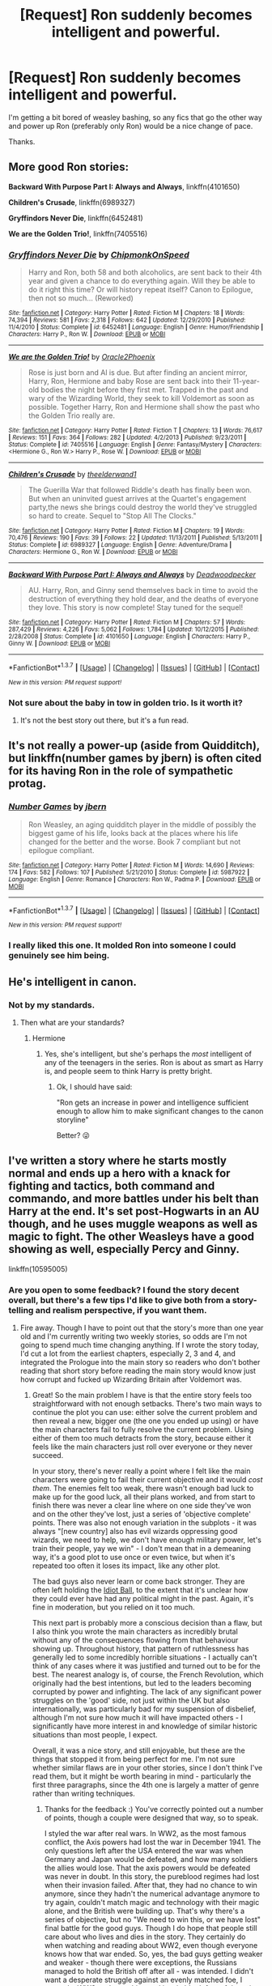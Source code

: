 #+TITLE: [Request] Ron suddenly becomes intelligent and powerful.

* [Request] Ron suddenly becomes intelligent and powerful.
:PROPERTIES:
:Score: 17
:DateUnix: 1457141556.0
:DateShort: 2016-Mar-05
:FlairText: Request
:END:
I'm getting a bit bored of weasley bashing, so any fics that go the other way and power up Ron (preferably only Ron) would be a nice change of pace.

Thanks.


** More good Ron stories:

*Backward With Purpose Part I: Always and Always*, linkffn(4101650)

*Children's Crusade*, linkffn(6989327)

*Gryffindors Never Die*, linkffn(6452481)

*We are the Golden Trio!*, linkffn(7405516)
:PROPERTIES:
:Author: InquisitorCOC
:Score: 7
:DateUnix: 1457153353.0
:DateShort: 2016-Mar-05
:END:

*** [[http://www.fanfiction.net/s/6452481/1/][*/Gryffindors Never Die/*]] by [[https://www.fanfiction.net/u/1004602/ChipmonkOnSpeed][/ChipmonkOnSpeed/]]

#+begin_quote
  Harry and Ron, both 58 and both alcoholics, are sent back to their 4th year and given a chance to do everything again. Will they be able to do it right this time? Or will history repeat itself? Canon to Epilogue, then not so much... (Reworked)
#+end_quote

^{/Site/: [[http://www.fanfiction.net/][fanfiction.net]] *|* /Category/: Harry Potter *|* /Rated/: Fiction M *|* /Chapters/: 18 *|* /Words/: 74,394 *|* /Reviews/: 581 *|* /Favs/: 2,318 *|* /Follows/: 642 *|* /Updated/: 12/29/2010 *|* /Published/: 11/4/2010 *|* /Status/: Complete *|* /id/: 6452481 *|* /Language/: English *|* /Genre/: Humor/Friendship *|* /Characters/: Harry P., Ron W. *|* /Download/: [[http://www.p0ody-files.com/ff_to_ebook/ffn-bot/index.php?id=6452481&source=ff&filetype=epub][EPUB]] or [[http://www.p0ody-files.com/ff_to_ebook/ffn-bot/index.php?id=6452481&source=ff&filetype=mobi][MOBI]]}

--------------

[[http://www.fanfiction.net/s/7405516/1/][*/We are the Golden Trio!/*]] by [[https://www.fanfiction.net/u/2711015/Oracle2Phoenix][/Oracle2Phoenix/]]

#+begin_quote
  Rose is just born and Al is due. But after finding an ancient mirror, Harry, Ron, Hermione and baby Rose are sent back into their 11-year-old bodies the night before they first met. Trapped in the past and wary of the Wizarding World, they seek to kill Voldemort as soon as possible. Together Harry, Ron and Hermione shall show the past who the Golden Trio really are.
#+end_quote

^{/Site/: [[http://www.fanfiction.net/][fanfiction.net]] *|* /Category/: Harry Potter *|* /Rated/: Fiction T *|* /Chapters/: 13 *|* /Words/: 76,617 *|* /Reviews/: 151 *|* /Favs/: 364 *|* /Follows/: 282 *|* /Updated/: 4/2/2013 *|* /Published/: 9/23/2011 *|* /Status/: Complete *|* /id/: 7405516 *|* /Language/: English *|* /Genre/: Fantasy/Mystery *|* /Characters/: <Hermione G., Ron W.> Harry P., Rose W. *|* /Download/: [[http://www.p0ody-files.com/ff_to_ebook/ffn-bot/index.php?id=7405516&source=ff&filetype=epub][EPUB]] or [[http://www.p0ody-files.com/ff_to_ebook/ffn-bot/index.php?id=7405516&source=ff&filetype=mobi][MOBI]]}

--------------

[[http://www.fanfiction.net/s/6989327/1/][*/Children's Crusade/*]] by [[https://www.fanfiction.net/u/2819741/theelderwand1][/theelderwand1/]]

#+begin_quote
  The Guerilla War that followed Riddle's death has finally been won. But when an uninvited guest arrives at the Quartet's engagement party,the news she brings could destroy the world they've struggled so hard to create. Sequel to "Stop All The Clocks."
#+end_quote

^{/Site/: [[http://www.fanfiction.net/][fanfiction.net]] *|* /Category/: Harry Potter *|* /Rated/: Fiction M *|* /Chapters/: 19 *|* /Words/: 70,476 *|* /Reviews/: 190 *|* /Favs/: 39 *|* /Follows/: 22 *|* /Updated/: 11/13/2011 *|* /Published/: 5/13/2011 *|* /Status/: Complete *|* /id/: 6989327 *|* /Language/: English *|* /Genre/: Adventure/Drama *|* /Characters/: Hermione G., Ron W. *|* /Download/: [[http://www.p0ody-files.com/ff_to_ebook/ffn-bot/index.php?id=6989327&source=ff&filetype=epub][EPUB]] or [[http://www.p0ody-files.com/ff_to_ebook/ffn-bot/index.php?id=6989327&source=ff&filetype=mobi][MOBI]]}

--------------

[[http://www.fanfiction.net/s/4101650/1/][*/Backward With Purpose Part I: Always and Always/*]] by [[https://www.fanfiction.net/u/386600/Deadwoodpecker][/Deadwoodpecker/]]

#+begin_quote
  AU. Harry, Ron, and Ginny send themselves back in time to avoid the destruction of everything they hold dear, and the deaths of everyone they love. This story is now complete! Stay tuned for the sequel!
#+end_quote

^{/Site/: [[http://www.fanfiction.net/][fanfiction.net]] *|* /Category/: Harry Potter *|* /Rated/: Fiction M *|* /Chapters/: 57 *|* /Words/: 287,429 *|* /Reviews/: 4,226 *|* /Favs/: 5,062 *|* /Follows/: 1,784 *|* /Updated/: 10/12/2015 *|* /Published/: 2/28/2008 *|* /Status/: Complete *|* /id/: 4101650 *|* /Language/: English *|* /Characters/: Harry P., Ginny W. *|* /Download/: [[http://www.p0ody-files.com/ff_to_ebook/ffn-bot/index.php?id=4101650&source=ff&filetype=epub][EPUB]] or [[http://www.p0ody-files.com/ff_to_ebook/ffn-bot/index.php?id=4101650&source=ff&filetype=mobi][MOBI]]}

--------------

*FanfictionBot*^{1.3.7} *|* [[[https://github.com/tusing/reddit-ffn-bot/wiki/Usage][Usage]]] | [[[https://github.com/tusing/reddit-ffn-bot/wiki/Changelog][Changelog]]] | [[[https://github.com/tusing/reddit-ffn-bot/issues/][Issues]]] | [[[https://github.com/tusing/reddit-ffn-bot/][GitHub]]] | [[[https://www.reddit.com/message/compose?to=%2Fu%2Ftusing][Contact]]]

^{/New in this version: PM request support!/}
:PROPERTIES:
:Author: FanfictionBot
:Score: 2
:DateUnix: 1457153416.0
:DateShort: 2016-Mar-05
:END:


*** Not sure about the baby in tow in golden trio. Is it worth it?
:PROPERTIES:
:Score: 1
:DateUnix: 1457277429.0
:DateShort: 2016-Mar-06
:END:

**** It's not the best story out there, but it's a fun read.
:PROPERTIES:
:Author: InquisitorCOC
:Score: 3
:DateUnix: 1457278307.0
:DateShort: 2016-Mar-06
:END:


** It's not really a power-up (aside from Quidditch), but linkffn(number games by jbern) is often cited for its having Ron in the role of sympathetic protag.
:PROPERTIES:
:Author: __Pers
:Score: 4
:DateUnix: 1457180939.0
:DateShort: 2016-Mar-05
:END:

*** [[http://www.fanfiction.net/s/5987922/1/][*/Number Games/*]] by [[https://www.fanfiction.net/u/940359/jbern][/jbern/]]

#+begin_quote
  Ron Weasley, an aging quidditch player in the middle of possibly the biggest game of his life, looks back at the places where his life changed for the better and the worse. Book 7 compliant but not epilogue compliant.
#+end_quote

^{/Site/: [[http://www.fanfiction.net/][fanfiction.net]] *|* /Category/: Harry Potter *|* /Rated/: Fiction M *|* /Words/: 14,690 *|* /Reviews/: 174 *|* /Favs/: 582 *|* /Follows/: 107 *|* /Published/: 5/21/2010 *|* /Status/: Complete *|* /id/: 5987922 *|* /Language/: English *|* /Genre/: Romance *|* /Characters/: Ron W., Padma P. *|* /Download/: [[http://www.p0ody-files.com/ff_to_ebook/ffn-bot/index.php?id=5987922&source=ff&filetype=epub][EPUB]] or [[http://www.p0ody-files.com/ff_to_ebook/ffn-bot/index.php?id=5987922&source=ff&filetype=mobi][MOBI]]}

--------------

*FanfictionBot*^{1.3.7} *|* [[[https://github.com/tusing/reddit-ffn-bot/wiki/Usage][Usage]]] | [[[https://github.com/tusing/reddit-ffn-bot/wiki/Changelog][Changelog]]] | [[[https://github.com/tusing/reddit-ffn-bot/issues/][Issues]]] | [[[https://github.com/tusing/reddit-ffn-bot/][GitHub]]] | [[[https://www.reddit.com/message/compose?to=%2Fu%2Ftusing][Contact]]]

^{/New in this version: PM request support!/}
:PROPERTIES:
:Author: FanfictionBot
:Score: 4
:DateUnix: 1457180996.0
:DateShort: 2016-Mar-05
:END:


*** I really liked this one. It molded Ron into someone I could genuinely see him being.
:PROPERTIES:
:Author: LothartheDestroyer
:Score: 4
:DateUnix: 1457188146.0
:DateShort: 2016-Mar-05
:END:


** He's intelligent in canon.
:PROPERTIES:
:Author: Karinta
:Score: 8
:DateUnix: 1457218428.0
:DateShort: 2016-Mar-06
:END:

*** Not by my standards.
:PROPERTIES:
:Score: 1
:DateUnix: 1457224778.0
:DateShort: 2016-Mar-06
:END:

**** Then what are your standards?
:PROPERTIES:
:Author: Karinta
:Score: 1
:DateUnix: 1457233199.0
:DateShort: 2016-Mar-06
:END:

***** Hermione
:PROPERTIES:
:Score: 1
:DateUnix: 1457264378.0
:DateShort: 2016-Mar-06
:END:

****** Yes, she's intelligent, but she's perhaps the /most/ intelligent of any of the teenagers in the series. Ron is about as smart as Harry is, and people seem to think Harry is pretty bright.
:PROPERTIES:
:Author: Karinta
:Score: 2
:DateUnix: 1457286619.0
:DateShort: 2016-Mar-06
:END:

******* Ok, I should have said:

"Ron gets an increase in power and intelligence sufficient enough to allow him to make significant changes to the canon storyline"

Better? 😜
:PROPERTIES:
:Score: 2
:DateUnix: 1457288383.0
:DateShort: 2016-Mar-06
:END:


** I've written a story where he starts mostly normal and ends up a hero with a knack for fighting and tactics, both command and commando, and more battles under his belt than Harry at the end. It's set post-Hogwarts in an AU though, and he uses muggle weapons as well as magic to fight. The other Weasleys have a good showing as well, especially Percy and Ginny.

linkffn(10595005)
:PROPERTIES:
:Author: Starfox5
:Score: 4
:DateUnix: 1457142066.0
:DateShort: 2016-Mar-05
:END:

*** Are you open to some feedback? I found the story decent overall, but there's a few tips I'd like to give both from a story-telling and realism perspective, if you want them.
:PROPERTIES:
:Author: waylandertheslayer
:Score: 3
:DateUnix: 1457292773.0
:DateShort: 2016-Mar-06
:END:

**** Fire away. Though I have to point out that the story's more than one year old and I'm currently writing two weekly stories, so odds are I'm not going to spend much time changing anything. If I wrote the story today, I'd cut a lot from the earliest chapters, especially 2, 3 and 4, and integrated the Prologue into the main story so readers who don't bother reading that short story before reading the main story would know just how corrupt and fucked up Wizarding Britain after Voldemort was.
:PROPERTIES:
:Author: Starfox5
:Score: 2
:DateUnix: 1457295814.0
:DateShort: 2016-Mar-06
:END:

***** Great! So the main problem I have is that the entire story feels too straightforward with not enough setbacks. There's two main ways to continue the plot you can use: either solve the current problem and then reveal a new, bigger one (the one you ended up using) or have the main characters fail to fully resolve the current problem. Using either of them too much detracts from the story, because either it feels like the main characters just roll over everyone or they never succeed.

In your story, there's never really a point where I felt like the main characters were going to fail their current objective and it would /cost them/. The enemies felt too weak, there wasn't enough bad luck to make up for the good luck, all their plans worked, and from start to finish there was never a clear line where on one side they've won and on the other they've lost, just a series of 'objective complete' points. There was also not enough variation in the subplots - it was always "[new country] also has evil wizards oppressing good wizards, we need to help, we don't have enough military power, let's train their people, yay we win" - I don't mean that in a demeaning way, it's a good plot to use once or even twice, but when it's repeated too often it loses its impact, like any other plot.

The bad guys also never learn or come back stronger. They are often left holding the [[http://tvtropes.org/pmwiki/pmwiki.php/Main/IdiotBall][Idiot Ball]], to the extent that it's unclear how they could ever have had any political might in the past. Again, it's fine in moderation, but you relied on it too much.

This next part is probably more a conscious decision than a flaw, but I also think you wrote the main characters as incredibly brutal without any of the consequences flowing from that behaviour showing up. Throughout history, that pattern of ruthlessness has generally led to some incredibly horrible situations - I actually can't think of any cases where it was justified and turned out to be for the best. The nearest analogy is, of course, the French Revolution, which originally had the best intentions, but led to the leaders becoming corrupted by power and infighting. The lack of any significant power struggles on the 'good' side, not just within the UK but also internationally, was particularly bad for my suspension of disbelief, although I'm not sure how much it will have impacted others - I significantly have more interest in and knowledge of similar historic situations than most people, I expect.

Overall, it was a nice story, and still enjoyable, but these are the things that stopped it from being perfect for me. I'm not sure whether similar flaws are in your other stories, since I don't think I've read them, but it might be worth bearing in mind - particularly the first three paragraphs, since the 4th one is largely a matter of genre rather than writing techniques.
:PROPERTIES:
:Author: waylandertheslayer
:Score: 3
:DateUnix: 1457296680.0
:DateShort: 2016-Mar-07
:END:

****** Thanks for the feedback :) You've correctly pointed out a number of points, though a couple were designed that way, so to speak.

I styled the war after real wars. In WW2, as the most famous conflict, the Axis powers had lost the war in December 1941. The only questions left after the USA entered the war was when Germany and Japan would be defeated, and how many soldiers the allies would lose. That the axis powers would be defeated was never in doubt. In this story, the pureblood regimes had lost when their invasion failed. After that, they had no chance to win anymore, since they hadn't the numerical advantage anymore to try again, couldn't match magic and technology with their magic alone, and the British were building up. That's why there's a series of objective, but no "We need to win this, or we have lost" final battle for the good guys. Though I do hope that people still care about who lives and dies in the story. They certainly do when watching and reading about WW2, even though everyone knows how that war ended. So, yes, the bad guys getting weaker and weaker - though there were exceptions, the Russians managed to hold the British off after all - was intended. I didn't want a desperate struggle against an evenly matched foe, I wanted a WW2-style crushing and inevitable defeat of the axis of evil, where the only question was who among the soldiers at the front would survive. (And I was foiled by my own characters when the Tsar found a political/diplomatic way to stop the British from invading Russia. I hadn't planned that, but it was a logical move the Tsar would make.)

With regards to the idiot ball holding, it's not as if the purebloods are that stupid, but they're caught in a trap. In order to beat a country that's using magic and technology, they would have needed to use technology and magic as well. But without muggleborns, they wouldn't have been able to use technology, and if they got the muggleborns to help, then they would be giving up the whole reason they were waging war in the first place: to preserve pureblood dominance. (The Tsar mentions that when one of his generals asks to arm up with muggle weapons as well. His reaction os the same as the reaction of the Confederated government to an officer's proposal to arm Black slaves in the ACW.)

So, it's not as much as they are holding the idiot ball - the Russians, for example adapt their layered shields, rendering them immune to the RPG used against them before, and the Freikorps had some nasty tactics to counter the Muggleborn Movement's guns - but they were fundamentally unable to win while preserving what they were fighting for in the first place. They were in power in the first place because they kept the muggleborns down and had a numerical advantage. Their magic advantage also served them well, until the technological advances in the 20th century were big enough to counter that. But, as you suspect: With the muggleborn numbers rising, they would have lost their power sooner or later anyway. Grindelwald almost managed it - like Napoleon - but his defeat bought the Purebloods another 50 years, a bit like Metternich's era in the 19th century. As mentioned, the Tsar managed to defend his country from a British invasion using a political move Harry and co. couldn't counter even though they basically guessed his plan. (Also, they didn't train the Germans, or the Russian Revolutionaries. The Bulgarians had some help - 4 British Muggles - but did most of it themselves. The Poles too, did most themselves, though they had Military help as well.)

But ultimately, the pureblood bigots were on the wrong side of history, and doomed from the start.

With regards to the lack of power struggles, I once again took history as an example. When WW1 started, all the internal struggles did, if not vanish, at least get reduced very significantly. The socialists who had opposed the war before joined the army. The Kaiser could say that he didn't see socialists or conservatives anymore, but solely Germans. But once the war was going badly, the internal struggles started again, and entire Empires crumbled because of it. The same happened in the story; faced with most of Magical Europe attacking them, the British decided to shelf their differences and defend their country. Neville, Ginny and co. joined then and there too. The other nations started with similar patriotism, but as they didn't fare as well in the war, insurgencies and revolutions started. Like in WW1.

With regards to the subplots, I tried to vary them. France tried to use their mudbloods as cannon fodder, and when they deserted, tried to use hostages to make them surrender. Germany was wrecked with a three-way civil war with the roots dating back to Grindelwald. Russia was facing an actual red revolution. Bulgaria somehow had an accidnetal revolution. Poland simply wanted to kick the Russians out, kicking their own government down was a step in that. But most of Europe was involved in the war from day one; Britain simply had to take them out one by one. A sort of Island Hopping campaign, if you want to, though it was really more like everyone jumping on the revolutionary bandwagon, and Britain being forced to help where they could. But yes, it was turning out "more of the same", hence I ended the story with the war in Europe ending, though a few readers wanted to see Asia, America and the Middle East.

With regards to the brutality, I have to point out that they didn't do anything worse, and actually were less brutal towards civilians, than the Western Allies in WW2. And they were facing pureblood bigots bent on enslaving and murdering them - magical nazis in all but name. So, I'd say the nearest analogy is not the French Revolution, but WW2, with the difference that those "just following orders" and "Just helped the legal government" didn't get away at the Nuremberg Trials, but were judged as well. I don't really see why they should be suffering consequences the Western Allies didn't suffer either. Did it turn out for the best? I don't know. But it could have been far, far worse.

With regards to my other stories, I do write character-based stories. The plot is the result of characters acting and reacting to each other according to their means. In "Patron", Voldemort and Dumbledore were changed to live up to their reputations and both make plans that do not rely on the other side making mistakes or on coincidences. And both aim to have plans that advance their goals even if they fail, or at least have multiple objectives. Like Voldemort entering Harry into the Tournament - it's a distraction to keep Dumbledore busy so he can get revived without interference, but if Dumbledore's reputation suffers, or Harry dies in the process, that's even better. But he doesn't need Harry at all, and would never use a plan that relies on Harry winning the tournament, or someone fooling Dumbledore with polyjuice for a year. Dumbledore suspects that, but if he doesn't focus on protecting Harry, then he might lose the boy, and that would be a blow he cannot afford. On the other hand, Dumbledore later managed to take out one of Voldemort's Death Eaters, and blame Voldemort for it, costing him both the minion and wrecking his reputation among other purebloods. In that story, the outcome of the struggle is still open, since both of them are evenly matched.
:PROPERTIES:
:Author: Starfox5
:Score: 3
:DateUnix: 1457300498.0
:DateShort: 2016-Mar-07
:END:


*** This is one of my favorite stories. I especially like the amount of politics, intrigues, and strategies involved. The part with Victor Krum is hilarious.
:PROPERTIES:
:Author: InquisitorCOC
:Score: 4
:DateUnix: 1457145271.0
:DateShort: 2016-Mar-05
:END:


*** I really should finish reading this.
:PROPERTIES:
:Author: LothartheDestroyer
:Score: 2
:DateUnix: 1457188183.0
:DateShort: 2016-Mar-05
:END:


*** [[http://www.fanfiction.net/s/10595005/1/][*/Hermione Granger and the Marriage Law Revolution/*]] by [[https://www.fanfiction.net/u/2548648/Starfox5][/Starfox5/]]

#+begin_quote
  Hermione Granger deals with the marriage law the Wizengamot passed after Voldemort's defeat - in the style of the French Revolution. Old scores are settled but new enemies gather their forces, determined to crush the new British Ministry.
#+end_quote

^{/Site/: [[http://www.fanfiction.net/][fanfiction.net]] *|* /Category/: Harry Potter *|* /Rated/: Fiction M *|* /Chapters/: 31 *|* /Words/: 126,389 *|* /Reviews/: 763 *|* /Favs/: 953 *|* /Follows/: 944 *|* /Updated/: 2/28/2015 *|* /Published/: 8/5/2014 *|* /Status/: Complete *|* /id/: 10595005 *|* /Language/: English *|* /Genre/: Drama *|* /Characters/: <Harry P., Hermione G.> *|* /Download/: [[http://www.p0ody-files.com/ff_to_ebook/ffn-bot/index.php?id=10595005&source=ff&filetype=epub][EPUB]] or [[http://www.p0ody-files.com/ff_to_ebook/ffn-bot/index.php?id=10595005&source=ff&filetype=mobi][MOBI]]}

--------------

*FanfictionBot*^{1.3.7} *|* [[[https://github.com/tusing/reddit-ffn-bot/wiki/Usage][Usage]]] | [[[https://github.com/tusing/reddit-ffn-bot/wiki/Changelog][Changelog]]] | [[[https://github.com/tusing/reddit-ffn-bot/issues/][Issues]]] | [[[https://github.com/tusing/reddit-ffn-bot/][GitHub]]] | [[[https://www.reddit.com/message/compose?to=%2Fu%2Ftusing][Contact]]]

^{/New in this version: PM request support!/}
:PROPERTIES:
:Author: FanfictionBot
:Score: 1
:DateUnix: 1457142091.0
:DateShort: 2016-Mar-05
:END:
